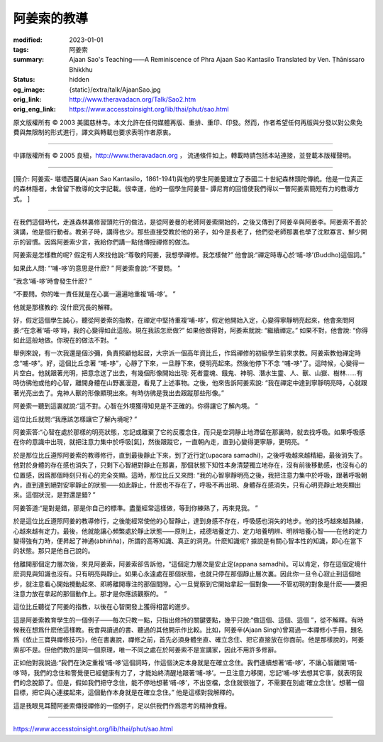 阿姜索的教導
============

:modified: 2023-01-01
:tags: 阿姜索
:summary: Ajaan Sao's Teaching——A Reminiscence of Phra Ajaan Sao Kantasilo
          Translated by Ven. Ṭhānissaro Bhikkhu
:status: hidden
:og_image: {static}/extra/talk/AjaanSao.jpg
:orig_link: http://www.theravadacn.org/Talk/Sao2.htm
:orig_eng_link: https://www.accesstoinsight.org/lib/thai/phut/sao.html


.. raw:: html

   <div class="columns">
     <div class="column has-background-grey-lighter is-two-thirds">

.. raw:: html

   <div class="container has-text-centered">
     <p class="title is-2">阿姜索的教導<br><span class="title is-3">——阿姜普-譚尼育的回憶</span></p>
     [作者]坦尼沙羅尊者
     <br>
     [中譯]良稹
     <br>
     <strong>
       Ajaan Sao's Teaching——A Reminiscence of Phra Ajaan Sao Kantasilo
       <br>
       Translated by Ven. Ṭhānissaro Bhikkhu
     </strong>
   </div>

.. raw:: html

   </div>
   <div class="column has-background-light">

原文版權所有 ©  2003 美國慈林寺。本文允許在任何媒體再版、重排、重印、印發。然而，作者希望任何再版與分發以對公衆免費與無限制的形式進行，譯文與轉載也要求表明作者原衷。

----

中譯版權所有 ©  2005 良稹，http://www.theravadacn.org ， 流通條件如上。轉載時請包括本站連接，並登載本版權聲明。

.. raw:: html

   </div>
   </div>

----

[簡介:  阿姜索- 堪塔西羅(Ajaan Sao Kantasilo，1861-1941)與他的學生阿姜曼建立了泰國二十世紀森林頭陀傳統。他是一位真正的森林隱者，未曾留下教導的文字記載。很幸運，他的一個學生阿姜普- 譚尼育的回憶使我們得以一瞥阿姜索簡短有力的教導方式。 ]

----

在我們這個時代，走進森林裏修習頭陀行的做法，是從阿姜曼的老師阿姜索開始的，之後又傳到了阿姜辛與阿姜李。阿姜索不善於演講，他是個行動者。教弟子時，講得也少。那些直接受教於他的弟子，如今是長老了，他們從老師那裏也學了沈默寡言、鮮少開示的習慣。因爲阿姜索少言，我給你們講一點他傳授禪修的做法。

阿姜索是怎樣教的呢? 假定有人來找他說:“尊敬的阿姜，我想學禪修。我怎樣做?” 他會說:“禪定時專心於‘哺-哆’(Buddho)這個詞。”

如果此人問: “‘哺-哆’的意思是什麽? ” 阿姜索會說:“不要問。 ”

“我念‘哺-哆’時會發生什麽? ”

“不要問。你的唯一責任就是在心裏一遍遍地重複‘哺-哆’。 ”

他就是那樣教的: 沒什麽冗長的解釋。

好，假定這個學生誠心，聽從阿姜索的指教，在禪定中堅持重複‘哺-哆’，假定他開始入定，心變得寧靜明亮起來，他會來問阿姜:“在念著‘哺-哆’時，我的心變得如此這般。現在我該怎麽做?” 如果他做得對，阿姜索就說: “繼續禪定。” 如果不對，他會說: “你得如此這般地做。你現在的做法不對。 ”

舉例來說，有一次我還是個沙彌，負責照顧他起居，大宗派一個高年資比丘，作爲禪修的初級學生前來求教。阿姜索教他禪定時念“哺-哆”。好，這個比丘念著 “哺-哆”，心靜了下來，一旦靜下來，便明亮起來。然後他停下不念 “哺-哆”了。這時候，心變得一片空白。他就跟著光明，把意念送了出去，有幾個形像開始出現: 死者靈魂、餓鬼、神明、潛水生靈、人、獸、山嶽、樹林……有時彷彿他或他的心智，離開身體在山野裏漫遊，看見了上述事物。之後，他來告訴阿姜索說: “我在禪定中達到寧靜明亮時，心就跟著光亮出去了。鬼神人獸的形像顯現出來。有時彷彿是我出去跟蹤那些形像。”

阿姜索一聽到這裏就說:“這不對。心智在外境獲得知見是不正確的。你得讓它了解內境。 ”

這位比丘就問:“我應該怎樣讓它了解內境呢? ”

阿姜索答:“心智在處於那樣的明亮狀態，忘記或離棄了它的反覆念住，而只是空洞靜止地滯留在那裏時，就去找呼吸。如果呼吸感在你的意識中出現，就把注意力集中於呼吸[氣]，然後跟蹤它，一直朝內走，直到心變得更寧靜，更明亮。 ”

於是那位比丘遵照阿姜索的教導修行，直到最後靜止下來，到了近行定(upacara samadhi)，之後呼吸越來越精細，最後消失了。他對於身體的存在感也消失了，只剩下心智絕對靜止在那裏，那個狀態下知性本身清楚獨立地存在，沒有前後移動感，也沒有心的位置感，因爲那個時刻只有心的完全突顯。這時，那位比丘又來問: “我的心智寧靜明亮之後，我把注意力集中於呼吸，跟著呼吸朝內，直到達到絕對安寧靜止的狀態——如此靜止，什麽也不存在了，呼吸不再出現、身體存在感消失，只有心明亮靜止地突顯出來。這個狀況，是對還是錯? ”

阿姜答道:“是對是錯，那是你自己的標準。盡量經常這樣做，等到你練熟了，再來見我。 ”

於是這位比丘遵照阿姜的教導修行，之後能經常使他的心智靜止，達到身感不存在，呼吸感也消失的地步。他的技巧越來越熟練，心越來越有定力。最後，他就能讓心頻繁處於靜止狀態——原則上，戒德培養定力、定力培養明辨、明辨培養心智——在他的定力變得強有力時，便昇起了神通(abhiñña)，所謂的高等知識、真正的洞見。什麽知識呢? 據說是有關心智本性的知識，即心在當下的狀態。那只是他自己說的。

他離開那個定力層次後，來見阿姜索，阿姜索卻告訴他，“這個定力層次是安止定(appana samadhi)。可以肯定，你在這個定境什麽洞見與知識也沒有。只有明亮與靜止。如果心永遠處在那個狀態，也就只停在那個靜止層次裏。因此你一旦令心寂止到這個地步，就注意看心開始攪動起來、即將離開專注的那個間隙。心一旦覺察到它開始拿起一個對象——不管初現的對象是什麽——要把注意力放在拿起的那個動作上。那才是你應該觀察的。 ”

這位比丘聽從了阿姜的指教，以後在心智開發上獲得相當的進步。

這是阿姜索教育學生的一個例子——每次只教一點，只指出修持的關鍵要點，幾乎只說:“做這個、這個、這個 ”，從不解釋。有時候我在想爲什麽他這樣教。我會與讀過的書、聽過的其他開示作比較。比如，阿姜辛(Ajaan Singh)曾寫過一本禪修小手冊，題名爲《依止三寶與禪修技巧》，他在書裏說，禪修之前，首先必須身體坐直、確立念住、把它直接放在你面前。他是那樣說的，阿姜索卻不是。但他們教的是同一個原理，唯一不同之處在於阿姜索不是宣講家，因此不用許多修辭。

正如他對我說過:“我們在決定重複‘哺-哆’這個詞時，作這個決定本身就是在確立念住。我們連續想著‘哺-哆’，不讓心智離開‘哺-哆’時，我們的念住和警覺便已經健康有力了，才能始終清醒地跟著‘哺-哆’。一旦注意力移開，忘記‘哺-哆’去想其它事，就表明我們的念脫節了。但是，假如我們把守念住，能不停地想著‘哺-哆’，不出空檔，念住就很強了，不需要在別處‘確立念住’。想著一個目標，把它與心連接起來，這個動作本身就是在確立念住。” 他是這樣對我解釋的。

這是我眼見耳聞阿姜索傳授禪修的一個例子，足以供我們作爲思考的精神食糧。

----

https://www.accesstoinsight.org/lib/thai/phut/sao.html
